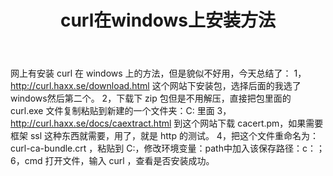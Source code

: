 #+TITLE: curl在windows上安装方法

网上有安装 curl 在 windows 上的方法，但是貌似不好用，今天总结了：
1， http://curl.haxx.se/download.html 这个网站下安装包，选择后面的我选了windows然后第二个。
2，下载下 zip 包但是不用解压，直接把包里面的 curl.exe 文件复制粘贴到新建的一个文件夹：C:\curl 里面
3， http://curl.haxx.se/docs/caextract.html 到这个网站下载 cacert.pm，如果需要框架 ssl 这种东西就需要，用了，就是 http 的测试。
4，把这个文件重命名为：curl-ca-bundle.crt ，粘贴到 C:\curl
5，修改环境变量：path中加入该保存路径：c：\curl；
6，cmd 打开文件，输入 curl ，查看是否安装成功。

